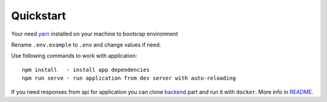 Quickstart
----------

Your need yarn_ installed on your machine to bootsrap environment

.. _yarn: https://yarnpkg.com

Rename ``.env.example`` to ``.env`` and change values if need.

Use following commands to work with application::

    npm install   - install app dependencies
    npm run serve - run application from dev server with auto-reloading

If you need responses from api for application you can clone backend_ part and run it with ``docker``. More info in README_.

.. _backend: https://github.com/IppoLab/Athena-backend
.. _README: https://github.com/IppoLab/Athena-backend/blob/dev/README.rst

